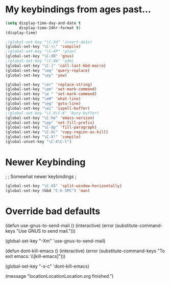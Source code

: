 * My keybindings from ages past...

#+BEGIN_SRC emacs-lisp
(setq display-time-day-and-date t
      display-time-24hr-format t)
(display-time)

;(global-set-key "\C-Xd" 'insert-date)
(global-set-key "\C-\\" 'compile)
;(global-set-key "\C-XP" 'plan)
(global-set-key "\C-XR" 'gnus)
;(global-set-key "\C-XW" 'w3m)
(global-set-key "\C-]" 'call-last-kbd-macro)
(global-set-key "\eq" 'query-replace)
(global-set-key "\ey" 'yow)

(global-set-key "\er" 'replace-string)
(global-set-key "\em" 'set-mark-command)
(global-set-key "\e " 'set-mark-command)
(global-set-key "\e#" 'what-line)
(global-set-key "\eg" 'goto-line)
(global-set-key "\ei" 'ispell-buffer)
;(global-set-key "\C-X\C-K" 'bury-buffer)
(global-set-key "\C-he" 'emacs-version)
(global-set-key "\ep" 'set-fill-prefix)
(global-set-key "\C-Xp" 'fill-paragraph)
(global-set-key "\C-Xc" 'copy-region-as-kill)
(global-set-key "\C-X!" 'compile)
(global-unset-key "\C-X\C-l")
#+END_SRC


* Newer Keybinding
;
; Somewhat newer keybindings
;

#+BEGIN_SRC emacs-lisp
(global-set-key "\C-X5" 'split-window-horizontally)
(global-set-key (kbd "C-h SPC") 'man)
#+END_SRC

* Override bad defaults


(defun use-gnus-to-send-mail ()
  (interactive)
  (error (substitute-command-keys "Use GNUS to send mail.")))

(global-set-key "\C-Xm" 'use-gnus-to-send-mail)

(defun dont-kill-emacs ()
  (interactive)
  (error (substitute-command-keys "To exit emacs: \\[kill-emacs]")))

(global-set-key "\C-x\C-c" 'dont-kill-emacs)

(message "locationLocationLocation.org finished.")

#+RESULTS:

